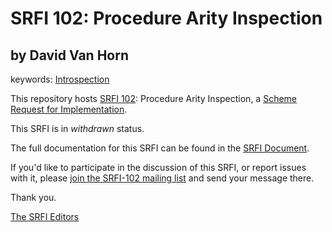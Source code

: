 * SRFI 102: Procedure Arity Inspection

** by David Van Horn



keywords: [[https://srfi.schemers.org/?keywords=introspection][Introspection]]

This repository hosts [[https://srfi.schemers.org/srfi-102/][SRFI 102]]: Procedure Arity Inspection, a [[https://srfi.schemers.org/][Scheme Request for Implementation]].

This SRFI is in /withdrawn/ status.

The full documentation for this SRFI can be found in the [[https://srfi.schemers.org/srfi-102/srfi-102.html][SRFI Document]].

If you'd like to participate in the discussion of this SRFI, or report issues with it, please [[https://srfi.schemers.org/srfi-102/][join the SRFI-102 mailing list]] and send your message there.

Thank you.


[[mailto:srfi-editors@srfi.schemers.org][The SRFI Editors]]
